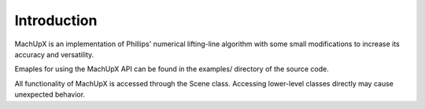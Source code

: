 Introduction
============

MachUpX is an implementation of Phillips' numerical lifting-line algorithm with some small modifications to increase its accuracy and versatility.

Emaples for using the MachUpX API can be found in the examples/ directory of the source code.

All functionality of MachUpX is accessed through the Scene class. Accessing lower-level classes directly may cause unexpected behavior.